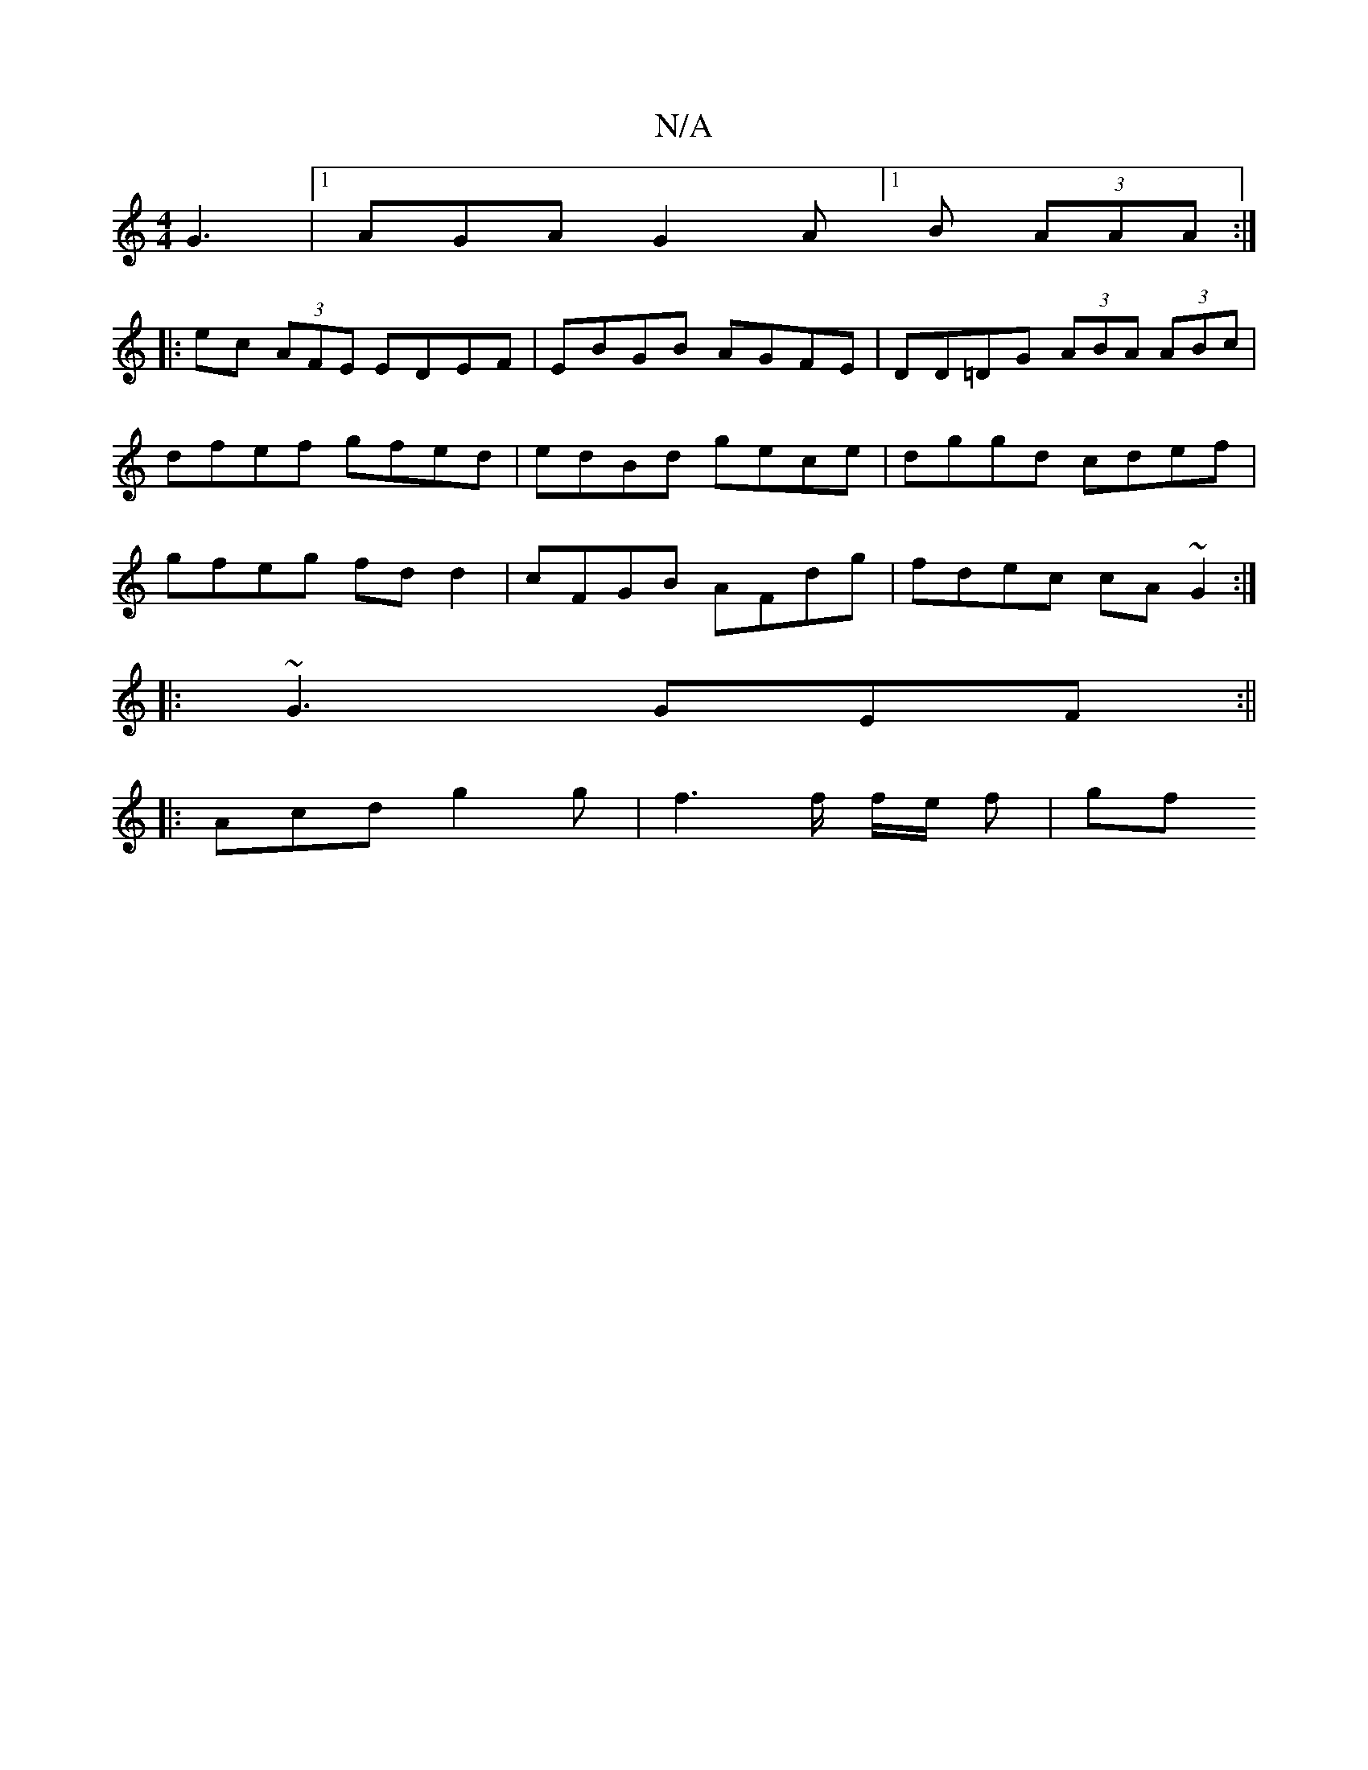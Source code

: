 X:1
T:N/A
M:4/4
R:N/A
K:Cmajor
G3 |[1 AGA G2A [1B (3AAA :|
|:ec (3AFE EDEF | EBGB AGFE | DD=DG (3ABA (3ABc | dfef gfed | edBd gece | dggd cdef | gfeg fd d2 | cFGB AFdg | fdec cA ~G2 :|
|: ~G3 GEF :||
|: Acd g2g | f3 f/ f/e/ f | gf 